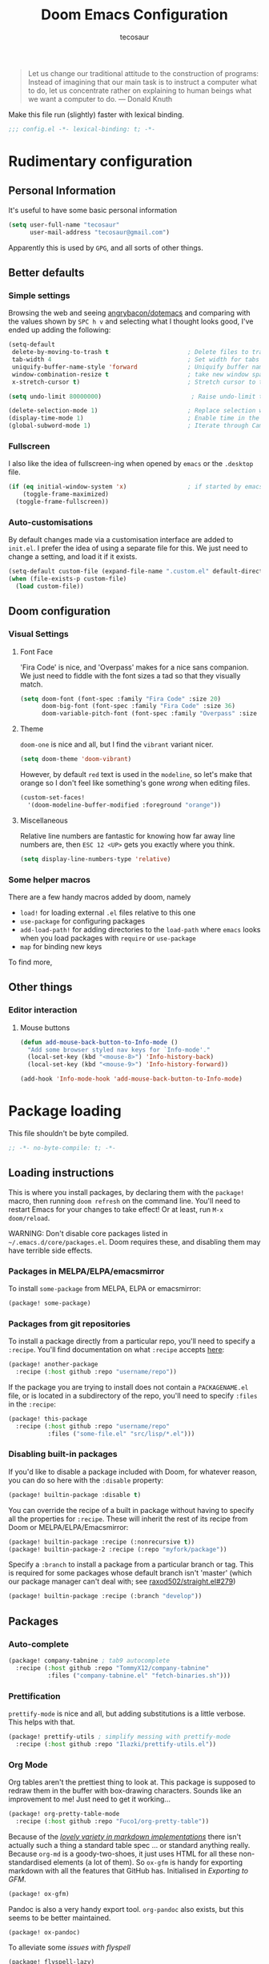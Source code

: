 #+TITLE: Doom Emacs Configuration
#+AUTHOR: tecosaur
#+PROPERTY: header-args :tangle yes :cache yes :results silent :padline no
#+HTML_HEAD: <link rel='shortcut icon' type='image/png' href='https://www.gnu.org/software/emacs/favicon.png'>

#+BEGIN_QUOTE
Let us change our traditional attitude to the construction of programs:
Instead of imagining that our main task is to instruct a computer what to do,
let us concentrate rather on explaining to human beings what we want a
computer to do. --- Donald Knuth
#+END_QUOTE

Make this file run (slightly) faster with lexical binding.
#+BEGIN_SRC emacs-lisp
;;; config.el -*- lexical-binding: t; -*-
#+END_SRC

* Rudimentary configuration
** Personal Information
It's useful to have some basic personal information
#+BEGIN_SRC emacs-lisp
(setq user-full-name "tecosaur"
      user-mail-address "tecosaur@gmail.com")
#+END_SRC
Apparently this is used by ~GPG~, and all sorts of other things.
** Better defaults
*** Simple settings
Browsing the web and seeing [[https://github.com/angrybacon/dotemacs/blob/master/dotemacs.org#use-better-defaults][angrybacon/dotemacs]] and comparing with the values
shown by =SPC h v= and selecting what I thought looks good, I've ended up adding the following:
#+BEGIN_SRC emacs-lisp
(setq-default
 delete-by-moving-to-trash t                      ; Delete files to trash
 tab-width 4                                      ; Set width for tabs
 uniquify-buffer-name-style 'forward              ; Uniquify buffer names
 window-combination-resize t                      ; take new window space from all other windows (not just current)
 x-stretch-cursor t)                              ; Stretch cursor to the glyph width

(setq undo-limit 80000000)                         ; Raise undo-limit to 80Mb

(delete-selection-mode 1)                         ; Replace selection when inserting text
(display-time-mode 1)                             ; Enable time in the mode-line
(global-subword-mode 1)                           ; Iterate through CamelCase words
#+END_SRC
*** Fullscreen
I also like the idea of fullscreen-ing when opened by ~emacs~ or the ~.desktop~ file.
#+BEGIN_SRC emacs-lisp
(if (eq initial-window-system 'x)                 ; if started by emacs command or desktop file
    (toggle-frame-maximized)
  (toggle-frame-fullscreen))
#+END_SRC
*** Auto-customisations
By default changes made via a customisation interface are added to =init.el=.
I prefer the idea of using a separate file for this. We just need to change a
setting, and load it if it exists.
#+BEGIN_SRC emacs-lisp
(setq-default custom-file (expand-file-name ".custom.el" default-directory))
(when (file-exists-p custom-file)
  (load custom-file))
#+END_SRC
** Doom configuration
*** Visual Settings
**** Font Face
'Fira Code' is nice, and 'Overpass' makes for a nice sans companion. We just need to
fiddle with the font sizes a tad so that they visually match.
#+BEGIN_SRC emacs-lisp
(setq doom-font (font-spec :family "Fira Code" :size 20)
      doom-big-font (font-spec :family "Fira Code" :size 36)
      doom-variable-pitch-font (font-spec :family "Overpass" :size 22))
#+END_SRC
**** Theme
~doom-one~ is nice and all, but I find the ~vibrant~ variant nicer.
#+BEGIN_SRC emacs-lisp
(setq doom-theme 'doom-vibrant)
#+END_SRC
However, by default ~red~ text is used in the ~modeline~, so let's make that orange
so I don't feel like something's gone /wrong/ when editing files.
#+BEGIN_SRC emacs-lisp
(custom-set-faces!
  '(doom-modeline-buffer-modified :foreground "orange"))
#+END_SRC
**** Miscellaneous
Relative line numbers are fantastic for knowing how far away line numbers are,
then =ESC 12 <UP>= gets you exactly where you think.
#+BEGIN_SRC emacs-lisp
(setq display-line-numbers-type 'relative)
#+END_SRC
*** Some helper macros
There are a few handy macros added by doom, namely
- ~load!~ for loading external ~.el~ files relative to this one
- ~use-package~ for configuring packages
- ~add-load-path!~ for adding directories to the ~load-path~ where ~emacs~ looks when
  you load packages with ~require~ or ~use-package~
- ~map~ for binding new keys
To find more,
** Other things
*** Editor interaction
**** Mouse buttons
#+BEGIN_SRC emacs-lisp
(defun add-mouse-back-button-to-Info-mode ()
  "Add some browser styled nav keys for `Info-mode'."
  (local-set-key (kbd "<mouse-8>") 'Info-history-back)
  (local-set-key (kbd "<mouse-9>") 'Info-history-forward))

(add-hook 'Info-mode-hook 'add-mouse-back-button-to-Info-mode)
#+END_SRC
* Package loading
This file shouldn't be byte compiled.
#+BEGIN_SRC emacs-lisp :tangle "packages.el"
;; -*- no-byte-compile: t; -*-
#+END_SRC
** Loading instructions
This is where you install packages, by declaring them with the ~package!~
macro, then running ~doom refresh~ on the command line. You'll need to
restart Emacs for your changes to take effect! Or at least, run =M-x doom/reload=.

WARNING: Don't disable core packages listed in ~~/.emacs.d/core/packages.el~.
Doom requires these, and disabling them may have terrible side effects.

*** Packages in MELPA/ELPA/emacsmirror
To install ~some-package~ from MELPA, ELPA or emacsmirror:
#+BEGIN_SRC emacs-lisp :tangle no
(package! some-package)
#+END_SRC

*** Packages from git repositories
To install a package directly from a particular repo, you'll need to specify
a ~:recipe~. You'll find documentation on what ~:recipe~ accepts [[https://github.com/raxod502/straight.el#the-recipe-format][here]]:
#+BEGIN_SRC emacs-lisp :tangle no
(package! another-package
  :recipe (:host github :repo "username/repo"))
#+END_SRC

If the package you are trying to install does not contain a ~PACKAGENAME.el~
file, or is located in a subdirectory of the repo, you'll need to specify
~:files~ in the ~:recipe~:
#+BEGIN_SRC emacs-lisp :tangle no
(package! this-package
  :recipe (:host github :repo "username/repo"
           :files ("some-file.el" "src/lisp/*.el")))
#+END_SRC

*** Disabling built-in packages
If you'd like to disable a package included with Doom, for whatever reason,
you can do so here with the ~:disable~ property:
#+BEGIN_SRC emacs-lisp :tangle no
(package! builtin-package :disable t)
#+END_SRC
You can override the recipe of a built in package without having to specify
all the properties for ~:recipe~. These will inherit the rest of its recipe
from Doom or MELPA/ELPA/Emacsmirror:
#+BEGIN_SRC emacs-lisp :tangle no
(package! builtin-package :recipe (:nonrecursive t))
(package! builtin-package-2 :recipe (:repo "myfork/package"))
#+END_SRC

Specify a ~:branch~ to install a package from a particular branch or tag.
This is required for some packages whose default branch isn't 'master' (which
our package manager can't deal with; see [[https://github.com/raxod502/straight.el/issues/279][raxod502/straight.el#279]])
#+BEGIN_SRC emacs-lisp :tangle no
(package! builtin-package :recipe (:branch "develop"))
#+END_SRC
** Packages
:PROPERTIES:
:header-args: :tangle "packages.el"
:END:
*** Auto-complete
#+BEGIN_SRC emacs-lisp
(package! company-tabnine ; tab9 autocomplete
  :recipe (:host github :repo "TommyX12/company-tabnine"
           :files ("company-tabnine.el" "fetch-binaries.sh")))
#+END_SRC
*** Prettification
~prettify-mode~ is nice and all, but adding substitutions is a little verbose.
This helps with that.
#+BEGIN_SRC emacs-lisp
(package! prettify-utils ; simplify messing with prettify-mode
  :recipe (:host github :repo "Ilazki/prettify-utils.el"))
#+END_SRC
*** Org Mode
Org tables aren't the prettiest thing to look at. This package is supposed to
redraw them in the buffer with box-drawing characters. Sounds like an
improvement to me! Just need to get it working...
#+BEGIN_SRC emacs-lisp
(package! org-pretty-table-mode
  :recipe (:host github :repo "Fuco1/org-pretty-table"))
#+END_SRC
Because of the /[[https://github.com/commonmark/commonmark-spec/wiki/markdown-flavors][lovely variety in markdown implementations]]/ there isn't actually
such a thing a standard table spec ... or standard anything really. Because
~org-md~ is a goody-two-shoes, it just uses HTML for all these non-standardised
elements (a lot of them). So ~ox-gfm~ is handy for exporting markdown with all the
features that GitHub has. Initialised in [[Exporting to GFM]].
#+BEGIN_SRC emacs-lisp
(package! ox-gfm)
#+END_SRC
Pandoc is also a very handy export tool. ~org-pandoc~ also exists, but this seems
to be better maintained.
#+BEGIN_SRC emacs-lisp
(package! ox-pandoc)
#+END_SRC
To alleviate some [[Flyspell][issues with flyspell]]
#+BEGIN_SRC emacs-lisp
(package! flyspell-lazy)
#+END_SRC

* Package configuration
** Centaur Tabs
We want to make the tabs a nice, comfy size (~36~), with icons. The modifier
marker is nice, but the particular default Unicode one causes a lag spike, so
let's just switch to an ~o~, which still looks decent but doesn't cause any
issues.
A 'active-bar' is nice, so let's have one of those. If we have it ~under~ needs us to
turn on ~x-underline-at-decent~ though. For some reason this didn't seem to work
inside the ~(after! ... )~ block ¯\_(ツ)_/¯.
Then let's change the font to a sans serif, but the default one doesn't fit too
well somehow, so let's switch to 'P22 Underground Book'; it looks much nicer.
#+BEGIN_SRC emacs-lisp
(after! centaur-tabs
  (setq centaur-tabs-height 36
        centaur-tabs-set-icons t
        centaur-tabs-modified-marker "o"
        centaur-tabs-close-button "×"
        centaur-tabs-set-bar 'above)
        centaur-tabs-gray-out-icons 'buffer
  (centaur-tabs-change-fonts "P22 Underground Book" 160))
;; (setq x-underline-at-descent-line t)
#+END_SRC
** Company
It's nice to have completions almost all the time, in my opinion. Key strokes
are just waiting to be saved!
#+BEGIN_SRC emacs-lisp
(after! company
  (setq company-idle-delay 0.2
        company-minimum-prefix-length 2)
  (setq company-show-numbers t))
#+END_SRC
Now, the improvements from ~precident~ are mostly from remembering history, so
let's improve that memory.
#+BEGIN_SRC emacs-lisp
(setq-default history-length 1000)
(setq-default prescient-history-length 1000)
#+END_SRC
*** Plain Text
~ispell~ is nice, let's have it in ~text~, ~markdown~, and ~GFM~.
#+BEGIN_SRC emacs-lisp
(set-company-backend! '(text-mode
                        markdown-mode
                        gfm-mode)
  '(:seperate company-ispell
              company-files
              company-yasnippet))
#+END_SRC
The ~SCOWL~ word list I got for ~VSCode~ is better than the default (I think), so
let's use that.
#+BEGIN_SRC emacs-lisp
(setq company-ispell-dictionary (file-truename "~/.config/Code/User/Custom cSpell Dictionaries/SCOWL-workdlist-au-uk-60.txt"))
#+END_SRC
Oh, and by the way, if ~company-ispell-dictionary~ is ~nil~, then
~ispell-complete-word-dict~ is used instead.
*** ESS
~company-dabbrev-code~ is nice. Let's have it.
#+BEGIN_SRC emacs-lisp
(set-company-backend! 'ess-r-mode '(company-R-args company-R-objects company-dabbrev-code :separate))
#+END_SRC
** [[https://github.com/zachcurry/emacs-anywhere][Emacs Anywhere]] configuration
It's nice to recognise GitHub (so we can use ~GFM~)
#+BEGIN_SRC emacs-lisp
(defun github-conversation-p (window-title)
(or (string-match-p "Pull Request" window-title)
    (string-match-p "Issue" window-title)
    ))
#+END_SRC
When the window opens, we generally want text so let's use a nice sans serif font,
a position the window below and to the left. Oh, and don't forget about checking
for ~GFM~, otherwise let's just use ~markdown~.
#+BEGIN_SRC emacs-lisp
(defun ea-popup-handler (app-name window-title x y w h)
(set-frame-size (selected-frame) 80 12)
; font
(interactive)
(setq buffer-face-mode-face '(:family "P22 Underground Book" :height 160))
(buffer-face-mode)
; position
(let* ((mousepos (split-string (shell-command-to-string "xdotool getmouselocation | sed -E \"s/ screen:0 window:[^ ]*|x:|y://g\"")))
        (mouse-x (- (string-to-number (nth 0 mousepos)) 100))
        (mouse-y (- (string-to-number (nth 1 mousepos)) 50)))
    (set-frame-position (selected-frame) mouse-x mouse-y))
; set major mode
(cond
    ((github-conversation-p window-title) (gfm-mode))
    (t (markdown-mode)) ; default major mode
    )
; start in insert
(evil-insert-state)
)
(add-hook 'ea-popup-hook 'ea-popup-handler)
#+END_SRC
** Flyspell
At one point, typing became noticably laggy, Profiling revealed
~flyspell-post-command-hook~ was responsible for 47% of CPU cycles by itself!
So I'm going to make use of ~flyspell-lazy~
#+BEGIN_SRC emacs-lisp
(after! flyspell (require 'flyspell-lazy) (flyspell-lazy-mode 1))
#+END_SRC
* Language configuration
** Org Mode
*** Basic config
We want to set the org directory, I tend to keep everything in ~~/Desktop/TEC~
anyway, so...
#+BEGIN_SRC emacs-lisp
(setq org-directory "~/Desktop/TEC/Organisation")
#+END_SRC
It's also nice to have properties be inherited
#+BEGIN_SRC emacs-lisp
(setq org-use-property-inheritance t)
#+END_SRC
*** Visuals
**** In editor
Mixed pitch is great. As is ~+org-pretty-mode~, let's use them.
#+BEGIN_SRC emacs-lisp
(use-package mixed-pitch
  :hook (org-mode . mixed-pitch-mode))
(add-hook 'org-mode-hook '+org-pretty-mode)
#+END_SRC
Earlier I loaded the ~org-pretty-table~ package, let's enable it everywhere!
#+BEGIN_SRC emacs-lisp
(setq global-org-pretty-table-mode t)
#+END_SRC
Unfortunately it doesn't seem to do anything ATM 😞.

It's also nice to change the character used for collapsed items (by default ~…~),
I think ~▾~ is better for indicating 'collapsed section'.
and add an extra ~org-bullet~ to the default list of four.
I've also added some fun alternatives, just commented out.
#+BEGIN_SRC emacs-lisp
(setq org-ellipsis " ▾ "
      org-bullets-bullet-list '("◉" "○" "✸" "✿" "✤")
      ;; org-bullets-bullet-list '("Ⅰ" "Ⅱ" "Ⅲ" "Ⅳ" "Ⅴ" "Ⅵ" "Ⅶ" "Ⅷ" "Ⅸ" "Ⅹ")
      )
#+END_SRC
It's also nice to make use of the unicode characters for check boxes, and other commands.
#+BEGIN_SRC emacs-lisp
(after! org
  (appendq! +pretty-code-symbols
            '(:checkbox   "☐"
              :pending    "◼"
              :checkedbox "☑"
              :results "🠶"
              :property "☸"
              :title "𝙏"
              :author "𝘼"
              :begin_quote "❮"
              :end_quote "❯"
              :em_dash "—"))
  (set-pretty-symbols! 'org-mode
    :merge t
    :checkbox   "[ ]"
    :pending    "[-]"
    :checkedbox "[X]"
    :results "#+RESULTS:"
    :property "#+PROPERTY:"
    :title "#+TITLE:"
    :author "#+AUTHOR:"
    :begin_quote "#+BEGIN_QUOTE"
    :end_quote "#+END_QUOTE"
    :em_dash "---")
)
(plist-put +pretty-code-symbols :name "⁍") ; or › could be good?
#+END_SRC
**** Exporting to HTML
There is a fantastic exporter config ([[https://github.com/fniessen/org-html-themes][fniessen/org-html-themes]]) which we can
setup to be used with all our org files. Since most of the syntax highlighting
colours from our [[Theme]] gets used, we benefit from customising the code block style.
#+NAME: orgHtmlStyle
#+BEGIN_SRC web :exports none :tangle no
<link rel='stylesheet' type='text/css' href='https://fniessen.github.io/org-html-themes/styles/readtheorg/css/htmlize.css'/>
<link rel='stylesheet' type='text/css' href='https://fniessen.github.io/org-html-themes/styles/readtheorg/css/readtheorg.css'/>

<script src='https://ajax.googleapis.com/ajax/libs/jquery/2.1.3/jquery.min.js'></script>
<script src='https://maxcdn.bootstrapcdn.com/bootstrap/3.3.4/js/bootstrap.min.js'></script>
<script type='text/javascript' src='https://fniessen.github.io/org-html-themes/styles/lib/js/jquery.stickytableheaders.min.js'></script>
<script type='text/javascript' src='https://fniessen.github.io/org-html-themes/styles/readtheorg/js/readtheorg.js'></script>

<style>
   pre.src {
     background-color: var(--theme-bg);
     color: var(--theme-fg);
     scrollbar-color:#bbb6#9992;
     scrollbar-width: thin;
     margin: 0;
     border: none;
   }
   div.org-src-container {
     border-radius: 12px;
     overflow: hidden;
     margin-bottom: 24px;
     margin-top: 1px;
     border: 1px solid#e1e4e5;
   }
   pre.src::before {
     background-color:#6666;
     top: 8px;
     border: none;
     border-radius: 5px;
     line-height: 1;
     border: 2px solid var(--theme-bg);
     opacity: 1;
     transition: opacity 200ms;
   }
   pre.src:active::before { opacity: 0; }

   pre.example {
     border-radius: 12px;
     background: var(--theme-bg-alt);
     color: var(--theme-fg);
   }

   code {
     border-radius: 5px;
     background:#e8e8e8;
     font-size: 80%;
   }

   kbd {
     display: inline-block;
     padding: 3px 5px;
     font: 80% SFMono-Regular,Consolas,Liberation Mono,Menlo,monospace;
     line-height: normal;
     line-height: 10px;
     color:#444d56;
     vertical-align: middle;
     background-color:#fafbfc;
     border: 1px solid#d1d5da;
     border-radius: 3px;
     box-shadow: inset 0 -1px 0#d1d5da;
   }

   table {
     max-width: 100%;
     overflow-x: auto;
     display: block;
     border-top: none;
   }

   a {
       text-decoration: none;
       background-image: linear-gradient(#d8dce9, #d8dce9);
       background-position: 0% 100%;
       background-repeat: no-repeat;
       background-size: 0% 2px;
       transition: background-size .3s;
   }
   \#table-of-contents a {
       background-image: none;
   }
   a:hover, a:focus {
       background-size: 100% 2px;
   }
   a[href^='#'] { font-variant-numeric: oldstyle-nums; }
   a[href^='#']:visited { color:#3091d1; }

   li .checkbox {
       display: inline-block;
       width: 0.9em;
       height: 0.9em;
       border-radius: 3px;
       margin: 3px;
       top: 4px;
       position: relative;
   }
   li.on .checkbox { background: var(--theme-green); box-shadow: 0 0 2px var(--theme-green); }
   li.trans .checkbox { background: var(--theme-orange); box-shadow: 0 0 2px var(--theme-orange); }
   li.off .checkbox { background: var(--theme-red); box-shadow: 0 0 2px var(--theme-red); }
   li.on .checkbox::after {
     content: '';
     height: 0.45em;
     width: 0.225em;
     -webkit-transform-origin: left top;
     transform-origin: left top;
     transform: scaleX(-1) rotate(135deg);
     border-right: 2.8px solid#fff;
     border-top: 2.8px solid#fff;
     opacity: 0.9;
     left: 0.10em;
     top: 0.45em;
     position: absolute;
   }
   li.trans .checkbox::after {
       content: '';
       font-weight: bold;
       font-size: 1.6em;
       position: absolute;
       top: 0.23em;
       left: 0.09em;
       width: 0.35em;
       height: 0.12em;
       background:#fff;
       opacity: 0.9;
       border-radius: 0.1em;
   }
   li.off .checkbox::after {
    content: '✖';
    color:#fff;
    opacity: 0.9;
    position: relative;
    top: -0.40rem;
    left: 0.17em;
    font-size: 0.75em;
  }

   \#table-of-contents { overflow-y: auto; }
   blockquote p { margin: 8px 0px 16px 0px; }
   \#postamble .date { color: var(--theme-green); }

   ::-webkit-scrollbar { width: 10px; height: 8px; }
   ::-webkit-scrollbar-track { background:#9992; }
   ::-webkit-scrollbar-thumb { background:#ccc; border-radius: 10px; }
   ::-webkit-scrollbar-thumb:hover { background:#888; }
</style>
#+END_SRC
#+NAME: orgHtmlScript
We also want to make the background and foreground colours of the ~<pre>~ blocks
match out theme (they don't by default), so I scraped some code from ~emacs.stackexchange~.
#+BEGIN_SRC emacs-lisp :noweb yes
(defun my-org-inline-css-hook (exporter)
  "Insert custom inline css to automatically set the
   background of code to whatever theme I'm using's background"
  (when (eq exporter 'html)
      (setq
       org-html-head-extra
       (concat
        org-html-head-extra
        (format "
<style type=\"text/css\">
   :root {
      --theme-bg: %s;
      --theme-bg-alt: %s;
      --theme-base0: %s;
      --theme-base1: %s;
      --theme-base2: %s;
      --theme-base3: %s;
      --theme-base4: %s;
      --theme-base5: %s;
      --theme-base6: %s;
      --theme-base7: %s;
      --theme-base8: %s;
      --theme-fg: %s;
      --theme-fg-alt: %s;
      --theme-grey: %s;
      --theme-red: %s;
      --theme-orange: %s;
      --theme-green: %s;
      --theme-teal: %s;
      --theme-yellow: %s;
      --theme-blue: %s;
      --theme-dark-blue: %s;
      --theme-magenta: %s;
      --theme-violet: %s;
      --theme-cyan: %s;
      --theme-dark-cyan: %s;
   }
</style>"
       (doom-color 'bg)
       (doom-color 'bg-alt)
       (doom-color 'base0)
       (doom-color 'base1)
       (doom-color 'base2)
       (doom-color 'base3)
       (doom-color 'base4)
       (doom-color 'base5)
       (doom-color 'base6)
       (doom-color 'base7)
       (doom-color 'base8)
       (doom-color 'fg)
       (doom-color 'fg-alt)
       (doom-color 'grey)
       (doom-color 'red)
       (doom-color 'orange)
       (doom-color 'green)
       (doom-color 'teal)
       (doom-color 'yellow)
       (doom-color 'blue)
       (doom-color 'dark-blue)
       (doom-color 'magenta)
       (doom-color 'violet)
       (doom-color 'cyan)
       (doom-color 'dark-cyan))
        "
<<orgHtmlStyle>>
"
        ))))

(add-hook 'org-export-before-processing-hook 'my-org-inline-css-hook)
#+END_SRC
Since we have =verbatim= and ~code~, let's use =verbatim= for key strokes.
#+BEGIN_SRC emacs-lisp
(setq org-html-text-markup-alist
      '((bold . "<b>%s</b>")
        (code . "<code>%s</code>")
        (italic . "<i>%s</i>")
        (strike-through . "<del>%s</del>")
        (underline . "<span class=\"underline\">%s</span>")
        (verbatim . "<kbd>%s</kbd>")))
#+END_SRC
We also want to use HTML checkboxes, however we want to get a bit fancier than default
#+BEGIN_SRC emacs-lisp
(after! org
(appendq! org-html-checkbox-types '((html-span .
	  ((on . "<span class='checkbox'></span>")
	  (off . "<span class='checkbox'></span>")
	  (trans . "<span class='checkbox'></span>")))))
(setq org-html-checkbox-type 'html-span))
#+END_SRC
- [ ] I'm yet to do this
- [-] Work in progress
- [X] This is done
**** Exporting to LaTeX
#+BEGIN_SRC emacs-lisp
(with-eval-after-load 'ox-latex
  (add-to-list 'org-latex-classes
               '("fancy-article"
               "\\documentclass{scrartcl}\n\\usepackage[default,sfdefault]{lato}"
               ("\\section{%s}" . "\\section*{%s}")
               ("\\subsection{%s}" . "\\subsection*{%s}")
               ("\\subsubsection{%s}" . "\\subsubsection*{%s}")
               ("\\paragraph{%s}" . "\\paragraph*{%s}")
               ("\\subparagraph{%s}" . "\\subparagraph*{%s}")))
  (setq org-latex-default-class "fancy-article")

   (add-to-list 'org-latex-packages-alist '("" "minted"))
   (setq org-latex-listings 'minted)
   (setq org-latex-hyperref-template "\\hypersetup{\n pdfauthor={%a},\n pdftitle={%t},\n pdfkeywords={%k},\n pdfsubject={%d},\n pdfcreator={%c}, \n pdflang={%L}, colorlinks=true}\n\\urlstyle{same}\n")
   (setq org-latex-pdf-process
         '("latexmk -shell-escape -interaction=nonstopmode -f -pdf -output-directory=%o %f")))
#+END_SRC
**** Exporting to GFM
We just need to load ~ox-gfm~ for org-mode documents
#+BEGIN_SRC emacs-lisp
(eval-after-load "org"
  '(require 'ox-gfm nil t))
#+END_SRC
*** Babel
Babel allows for in-buffer evaluation of ~emacs-lisp~. It's nice to allow a few
more languages.
#+BEGIN_SRC emacs-lisp
(setq-default org-babel-load-languages '((emacs-lisp . t)
                                         (shell . t)
                                         (python . t)
                                         (R . t)
                                         (ledger . t)))
#+END_SRC
*** ESS
We don't want ~R~ evaluation to hang the editor, hence
#+BEGIN_SRC emacs-lisp
(setq ess-eval-visibly 'nowait)
#+END_SRC
Syntax highlighting is nice, so let's turn all of that on
#+BEGIN_SRC emacs-lisp
(setq ess-R-font-lock-keywords '((ess-R-fl-keyword:keywords . t)
 (ess-R-fl-keyword:constants . t)
 (ess-R-fl-keyword:modifiers . t)
 (ess-R-fl-keyword:fun-defs . t)
 (ess-R-fl-keyword:assign-ops . t)
 (ess-R-fl-keyword:%op% . t)
 (ess-fl-keyword:fun-calls . t)
 (ess-fl-keyword:numbers . t)
 (ess-fl-keyword:operators . t)
 (ess-fl-keyword:delimiters . t)
 (ess-fl-keyword:= . t)
 (ess-R-fl-keyword:F&T . t)))
#+END_SRC
** R
*** Editor Visuals
#+BEGIN_SRC emacs-lisp
(after! ess-r-mode
  (appendq! +pretty-code-symbols
            '(:assign "⟵"))
  (set-pretty-symbols! 'ess-r-mode
    ;; Functional
    :def "function"
    ;; Types
    :null "NULL"
    :true "TRUE"
    :false "FALSE"
    :int "int"
    :floar "float"
    :bool "bool"
    ;; Flow
    :not "!"
    :and "&&" :or "||"
    :for "for"
    :in "%in%"
    :return "return"
    ;; Other
    :assign "<-"))
#+END_SRC
